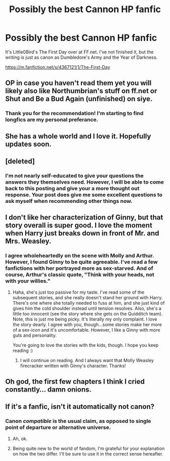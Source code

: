 #+TITLE: Possibly the best Cannon HP fanfic

* Possibly the best Cannon HP fanfic
:PROPERTIES:
:Author: DearGooseGirl
:Score: 4
:DateUnix: 1397882540.0
:DateShort: 2014-Apr-19
:FlairText: Suggestion
:END:
It's Little0Bird's The First Day over at FF.net. I've not finished it, but the writing is just as canon as Dumbledore's Army and the Year of Darkness.

[[https://m.fanfiction.net/s/4367121/1/The-First-Day]]


** OP in case you haven't read them yet you will likely also like Northumbrian's stuff on ff.net or Shut and Be a Bud Again (unfinished) on siye.
:PROPERTIES:
:Author: yetioverthere
:Score: 3
:DateUnix: 1397934547.0
:DateShort: 2014-Apr-19
:END:

*** Thank you for the recommendation! I'm starting to find longfics are my personal preferance.
:PROPERTIES:
:Author: DearGooseGirl
:Score: 1
:DateUnix: 1397941988.0
:DateShort: 2014-Apr-20
:END:


** She has a whole world and I love it. Hopefully updates soon.
:PROPERTIES:
:Author: Lozzif
:Score: 2
:DateUnix: 1397977010.0
:DateShort: 2014-Apr-20
:END:


** [deleted]
:PROPERTIES:
:Score: 1
:DateUnix: 1397898002.0
:DateShort: 2014-Apr-19
:END:

*** I'm not nearly self-educated to give your questions the answers they themselves need. However, I will be able to come back to this posting and give your a more thought out response. Your post does give me some excellent questions to ask myself when recommending other things now.
:PROPERTIES:
:Author: DearGooseGirl
:Score: 1
:DateUnix: 1397942145.0
:DateShort: 2014-Apr-20
:END:


** I don't like her characterization of Ginny, but that story overall is super good. I love the moment when Harry just breaks down in front of Mr. and Mrs. Weasley.
:PROPERTIES:
:Author: silver_fire_lizard
:Score: 1
:DateUnix: 1397920865.0
:DateShort: 2014-Apr-19
:END:

*** I agree wholeheartedly on the scene with Molly and Arthur. However, I found Ginny to be quite agreeable. I've read a few fanfictions with her portrayed more as sex-starved. And of course, Arthur's classic quote, "Think with your heads, not with your willies."
:PROPERTIES:
:Author: DearGooseGirl
:Score: 1
:DateUnix: 1397941907.0
:DateShort: 2014-Apr-20
:END:

**** Haha, she's just too passive for my taste. I've read some of the subsequent stories, and she really doesn't stand her ground with Harry. There's one where she totally needed to fuss at him, and she just kind of gives him the cold shoulder instead until tension resolves. Also, she's a little too innocent (see the story where she gets on the Quidditch team). Note, this is just me being picky. It's literally my only complaint. I love the story dearly. I agree with you, though...some stories make her more of a sex-icon and it's uncomfortable. However, I like a Ginny with more guts and personality.

You're going to love the stories with the kids, though. I hope you keep reading :)
:PROPERTIES:
:Author: silver_fire_lizard
:Score: 1
:DateUnix: 1397973812.0
:DateShort: 2014-Apr-20
:END:

***** I will continue on reading. And I always want that Molly Weasley firecracker written with Ginny's character. Thanks!
:PROPERTIES:
:Author: DearGooseGirl
:Score: 1
:DateUnix: 1398030427.0
:DateShort: 2014-Apr-21
:END:


** Oh god, the first few chapters I think I cried constantly... damn onions.
:PROPERTIES:
:Author: shaun056
:Score: 1
:DateUnix: 1398454653.0
:DateShort: 2014-Apr-26
:END:


** If it's a fanfic, isn't it automatically not canon?
:PROPERTIES:
:Author: beetnemesis
:Score: -1
:DateUnix: 1397910181.0
:DateShort: 2014-Apr-19
:END:

*** Canon /compatible/ is the usual claim, as opposed to single point of departure or alternative universe.
:PROPERTIES:
:Score: 3
:DateUnix: 1397924859.0
:DateShort: 2014-Apr-19
:END:

**** Ah, ok.
:PROPERTIES:
:Author: beetnemesis
:Score: 1
:DateUnix: 1397930533.0
:DateShort: 2014-Apr-19
:END:


**** Being quite new to the world of fandom, I'm grateful for your explanation on how the two differ. I'll be sure to use it in the correct sense hereafter.
:PROPERTIES:
:Author: DearGooseGirl
:Score: 1
:DateUnix: 1397941501.0
:DateShort: 2014-Apr-20
:END:
